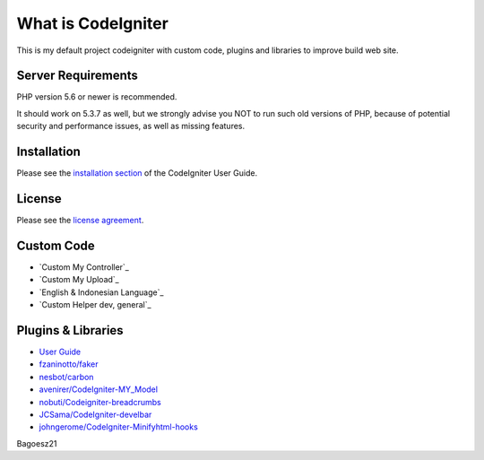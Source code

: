 ###################
What is CodeIgniter
###################

This is my default project codeigniter with custom code, plugins and libraries 
to improve build web site.

*******************
Server Requirements
*******************

PHP version 5.6 or newer is recommended.

It should work on 5.3.7 as well, but we strongly advise you NOT to run
such old versions of PHP, because of potential security and performance
issues, as well as missing features.

************
Installation
************

Please see the `installation section <https://codeigniter.com/user_guide/installation/index.html>`_
of the CodeIgniter User Guide.

*******
License
*******

Please see the `license
agreement <https://github.com/bcit-ci/CodeIgniter/blob/develop/user_guide_src/source/license.rst>`_.

*********
Custom Code
*********

-  `Custom My Controller`_
-  `Custom My Upload`_
-  `English & Indonesian Language`_
-  `Custom Helper dev, general`_

*********
Plugins & Libraries
*********

-  `User Guide <https://codeigniter.com/docs>`_
-  `fzaninotto/faker <https://github.com/fzaninotto/Faker>`_
-  `nesbot/carbon <https://github.com/briannesbitt/Carbon>`_
-  `avenirer/CodeIgniter-MY_Model <https://github.com/avenirer/CodeIgniter-MY_Model>`_
-  `nobuti/Codeigniter-breadcrumbs <https://github.com/nobuti/Codeigniter-breadcrumbs>`_
-  `JCSama/CodeIgniter-develbar <https://github.com/JCSama/CodeIgniter-develbar>`_
-  `johngerome/CodeIgniter-Minifyhtml-hooks <https://github.com/johngerome/CodeIgniter-Minifyhtml-hooks>`_

Bagoesz21